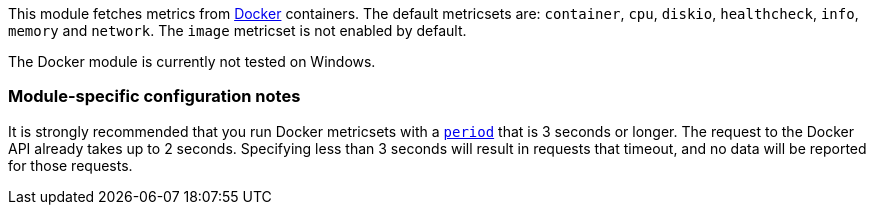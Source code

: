 This module fetches metrics from https://www.docker.com/[Docker] containers. The default metricsets are: `container`, `cpu`, `diskio`, `healthcheck`, `info`, `memory` and `network`. The `image` metricset is not enabled by default.

The Docker module is currently not tested on Windows.

[float]
=== Module-specific configuration notes

It is strongly recommended that you run Docker metricsets with a
<<metricset-period,`period`>> that is 3 seconds or longer. The request to the
Docker API already takes up to 2 seconds. Specifying less than 3 seconds will
result in requests that timeout, and no data will be reported for those
requests.
